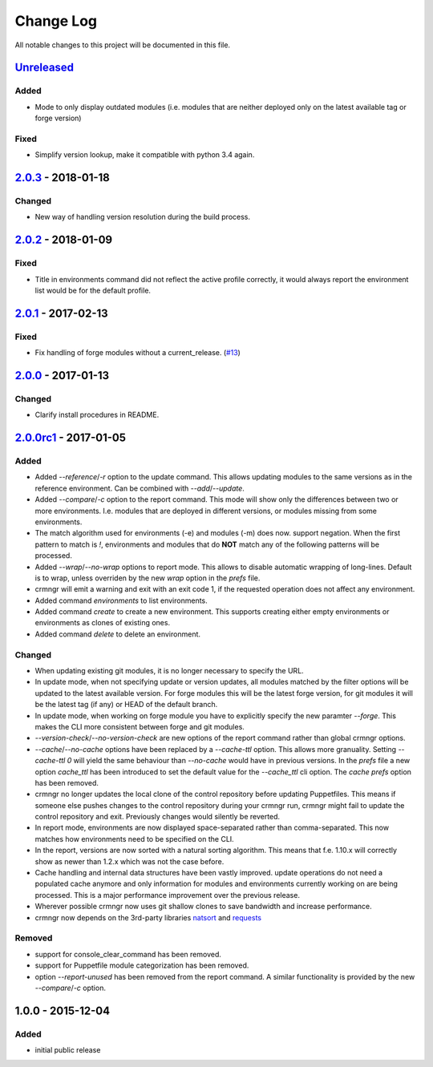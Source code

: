 Change Log
==========

All notable changes to this project will be documented in this file.

`Unreleased`_
-------------

Added
~~~~~

- Mode to only display outdated modules (i.e. modules that are neither
  deployed only on the latest available tag or forge version)

Fixed
~~~~~

- Simplify version lookup, make it compatible with python 3.4 again.


`2.0.3`_ - 2018-01-18
---------------------

Changed
~~~~~~~

- New way of handling version resolution during the build process.


`2.0.2`_ - 2018-01-09
---------------------

Fixed
~~~~~

- Title in environments command did not reflect the active profile correctly,
  it would always report the environment list would be for the default
  profile.


`2.0.1`_ - 2017-02-13
---------------------

Fixed
~~~~~

- Fix handling of forge modules without a current_release. (`#13`_)


`2.0.0`_ - 2017-01-13
---------------------

Changed
~~~~~~~

- Clarify install procedures in README.


`2.0.0rc1`_ - 2017-01-05
------------------------

Added
~~~~~

- Added `--reference`/`-r` option to the update command. This allows updating
  modules to the same versions as in the reference environment. Can be combined
  with `--add`/`--update`.
- Added `--compare`/`-c` option to the report command. This mode will show only
  the differences between two or more environments. I.e. modules that are
  deployed in different versions, or modules missing from some environments.
- The match algorithm used for environments (-e) and modules (-m) does now.
  support negation. When the first pattern to match is `!`, environments and
  modules that do **NOT** match any of the following patterns will be
  processed.
- Added `--wrap`/`--no-wrap` options to report mode. This allows to disable
  automatic wrapping of long-lines. Default is to wrap, unless overriden by
  the new `wrap` option in the `prefs` file.
- crmngr will emit a warning and exit with an exit code 1, if the requested
  operation does not affect any environment.
- Added command `environments` to list environments.
- Added command `create` to create a new environment. This supports creating
  either empty environments or environments as clones of existing ones.
- Added command `delete` to delete an environment.

Changed
~~~~~~~

- When updating existing git modules, it is no longer necessary to specify the
  URL.
- In update mode, when not specifying update or version updates, all modules
  matched by the filter options will be updated to the latest available version.
  For forge modules this will be the latest forge version, for git modules it
  will be the latest tag (if any) or HEAD of the default branch.
- In update mode, when working on forge module you have to explicitly specify
  the new paramter `--forge`. This makes the CLI more consistent between forge
  and git modules.
- `--version-check`/`--no-version-check` are new options of the report
  command rather than global crmngr options.
- `--cache`/`--no-cache` options have been replaced by a `--cache-ttl` option.
  This allows more granuality. Setting `--cache-ttl 0` will yield the same
  behaviour than `--no-cache` would have in previous versions. In the `prefs`
  file a new option `cache_ttl` has been introduced to set the default value
  for the `--cache_ttl` cli option. The `cache` `prefs` option has been removed.
- crmngr no longer updates the local clone of the control repository before
  updating Puppetfiles. This means if someone else pushes changes to the
  control repository during your crmngr run, crmngr might fail to update the
  control repository and exit. Previously changes would silently be reverted.
- In report mode, environments are now displayed space-separated rather
  than comma-separated. This now matches how environments need to be
  specified on the CLI.
- In the report, versions are now sorted with a natural sorting algorithm.
  This means that f.e. 1.10.x will correctly show as newer than 1.2.x which was
  not the case before.
- Cache handling and internal data structures have been vastly improved.
  update operations do not need a populated cache anymore and only
  information for modules and environments currently working on are being
  processed. This is a major performance improvement over the previous
  release.
- Wherever possible crmngr now uses git shallow clones to save bandwidth and
  increase performance.
- crmngr now depends on the 3rd-party libraries `natsort`_ and `requests`_

Removed
~~~~~~~

- support for console_clear_command has been removed.
- support for Puppetfile module categorization has been removed.
- option `--report-unused` has been removed from the report command. A similar
  functionality is provided by the new `--compare`/`-c` option.



1.0.0 - 2015-12-04
------------------

Added
~~~~~

- initial public release

.. _Unreleased: https://github.com/vshn/crmngr/compare/v2.0.3...HEAD
.. _2.0.3: https://github.com/vshn/crmngr/compare/v2.0.2...v2.0.3
.. _2.0.2: https://github.com/vshn/crmngr/compare/v2.0.1...v2.0.2
.. _2.0.1: https://github.com/vshn/crmngr/compare/v2.0.0...v2.0.1
.. _2.0.0: https://github.com/vshn/crmngr/compare/v2.0.0rc1...v2.0.0
.. _2.0.0rc1: https://github.com/vshn/crmngr/compare/v1.0.0...v2.0.0rc1
.. _#13: https://github.com/vshn/crmngr/issues/13
.. _natsort: https://pypi.python.org/pypi/natsort
.. _requests: https://pypi.python.org/pypi/requests
